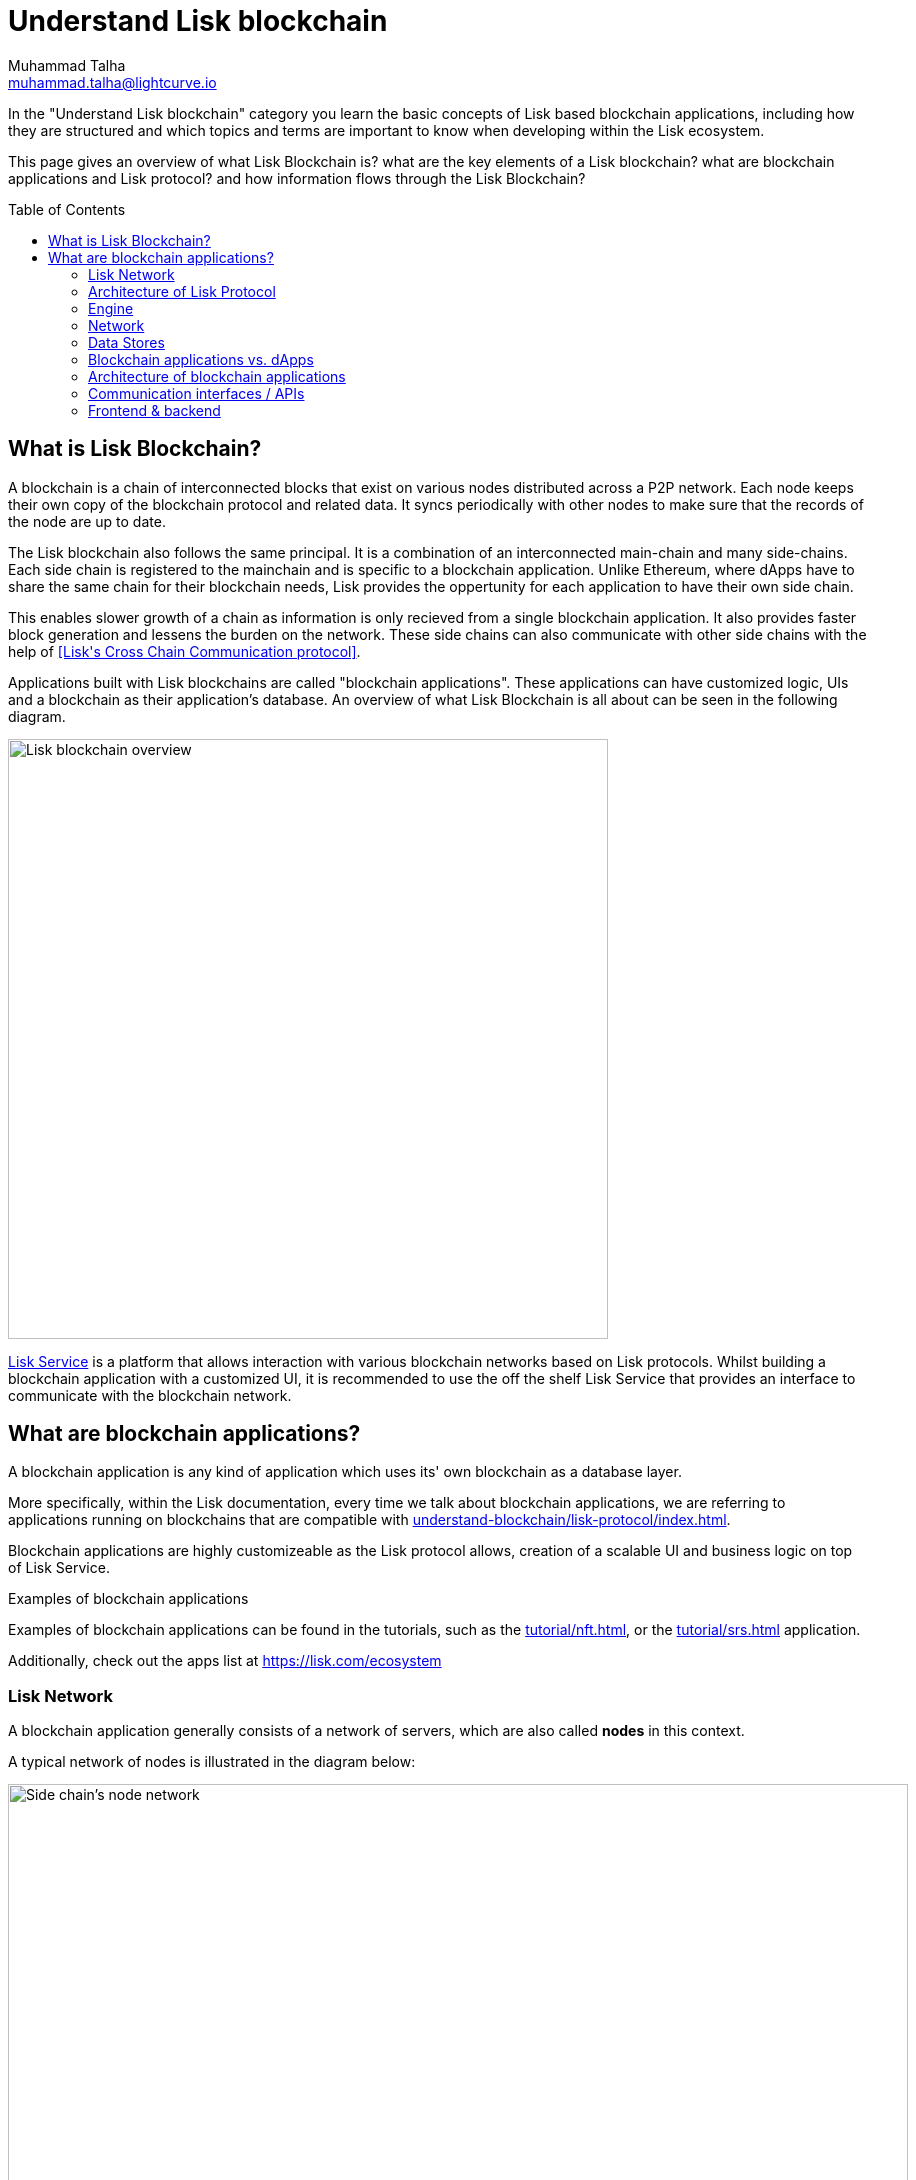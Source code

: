 = Understand Lisk blockchain
Muhammad Talha <muhammad.talha@lightcurve.io>
//Settings
:toc: preamble
:idprefix:
:idseparator: -
:fn_gpk: footnote:generatorPublicKey[Previously the `generatorPublicKey` property (see https://github.com/LiskHQ/lips/blob/main/proposals/lip-0055.md#change-generator-public-key-to-generator-address[LIP 0055^] for more information).]
:fn_eventroot: footnote:eventroot[See https://github.com/LiskHQ/lips/blob/main/proposals/lip-0065.md[LIP 0065^] for the reason why it needs to be included in a block header.]
:fn_stateroot: footnote:stateroot[See https://github.com/LiskHQ/lips/blob/main/proposals/lip-0040.md[LIP 0040^] for the reason why it needs to be included in a block header.]
:fn_aggregate: footnote:aggregate[See https://github.com/LiskHQ/lips/blob/main/proposals/lip-0061.md[LIP 0061^] for more details.]
// URLs
:url_lip55: https://github.com/LiskHQ/lips/blob/main/proposals/lip-0055.md
// Project URLs
:url_intro_how_blockchain_works: intro/how-blockchain-works.adoc#state-machine
:url_intro_consensus: intro/how-blockchain-works.adoc#consensus-mechanisms
:url_understand_state_machine: understand-blockchain/state-machine.adoc
:url_understand_consensus: understand-blockchain/consensus/index.adoc
:url_understand_network: understand-blockchain/network.adoc
:url_understand_state_machine_tree: understand-blockchain/state-machine.adoc#the-blockchain-state-as-sparse-merkle-tree
:url_understand_sdk_commands: understand-blockchain/sdk/modules-assets.adoc#assets
:url_understand_sdk_modules: understand-blockchain/sdk/modules-assets.adoc
:lisk_service: lisk-service::
:docs_sdk: lisk-sdk::

//External URLs
:url_lisk_roadmap: https://lisk.com/roadmap
:url_github_lns_dashboard: https://github.com/LiskHQ/lisk-sdk-examples/tree/nh-lisk-name-service/tutorials/lisk-name-service/lns-dashboard-plugin
:url_github_srs: https://github.com/LiskHQ/lisk-sdk-examples/tree/development/tutorials/social-recovery
:url_blog_benchmark: https://lisk.com/blog/development/benchmarking-lisk-core-v3.0.0-against-lisk-core-v2.1.6-0
:url_lisk_apps: https://lisk.com/ecosystem
//Project URLs
:url_introduction_modules: understand-blockchain/sdk/modules-assets.adoc
:url_introduction_plugins: understand-blockchain/sdk/plugins.adoc
:url_advanced_communication: understand-blockchain/sdk/rpc.adoc
:url_advanced_architecture_config: {docs_sdk}config.adoc
:url_advanced_communication_actions: understand-blockchain/sdk/rpc.adoc#actions
:url_advanced_communication_events: understand-blockchain/sdk/rpc.adoc#events
:url_protocol: understand-blockchain/lisk-protocol/index.adoc
:url_protocol_blocks: understand-blockchain/lisk-protocol/blocks.adoc
:url_protocol_consensus: understand-blockchain/lisk-protocol/consensus-algorithm.adoc#voting_and_weight
:url_protocol_transactions: understand-blockchain/lisk-protocol/transactions.adoc
:url_references_forger_plugin: {docs_sdk}plugins/forger-plugin.adoc
:url_references_monitor_plugin: {docs_sdk}plugins/monitor-plugin.adoc
:url_references_report_misbbehavior_plugin: {docs_sdk}plugins/report-misbehavior-plugin.adoc
:url_references_dpos_module: {docs_sdk}modules/dpos-module.adoc
:url_references_token_module: {docs_sdk}modules/token-module.adoc
:url_tutorials_nft: tutorial/nft.adoc
:url_tutorials_srs: tutorial/srs.adoc
:url_integrate_ui: integrate-blockchain/create-user-interface.adoc
:url_lisk_service: {lisk_service}index.adoc
:url_sdk_plugins: {docs_sdk}plugins/index.adoc


In the "Understand Lisk blockchain" category you learn the basic concepts of Lisk based blockchain applications, including how they are structured and which topics and terms are important to know when developing within the Lisk ecosystem.

This page gives an overview of what Lisk Blockchain is? what are the key elements of a Lisk blockchain? what are blockchain applications and Lisk protocol? and how information flows through the Lisk Blockchain?

== What is Lisk Blockchain?

A blockchain is a chain of interconnected blocks that exist on various nodes distributed across a P2P network.
Each node keeps their own copy of the blockchain protocol and related data. 
It syncs periodically with other nodes to make sure that the records of the node are up to date.

The Lisk blockchain also follows the same principal.
It is a combination of an interconnected main-chain and many side-chains.
Each side chain is registered to the mainchain and is specific to a blockchain application.
Unlike Ethereum, where dApps have to share the same chain for their blockchain needs, Lisk provides the oppertunity for each application to have their own side chain.

This enables slower growth of a chain as information is only recieved from a single blockchain application.
It also provides faster block generation and lessens the burden on the network.
These side chains can also communicate with other side chains with the help of <<Lisk\'s Cross Chain Communication protocol>>.

Applications built with Lisk blockchains are called "blockchain applications". These applications can have customized logic, UIs  and a blockchain as their application's database.
An overview of what Lisk Blockchain is all about can be seen in the following diagram.

image::understand-blockchain/lisk-blockchain-overview.png["Lisk blockchain overview", 600, align="center"]

xref:{url_lisk_service}[Lisk Service] is a platform that allows interaction with various blockchain networks based on Lisk protocols.
Whilst building a blockchain application with a customized UI, it is recommended to use the off the shelf Lisk Service that provides an interface to communicate with the blockchain network.






== What are blockchain applications?

A blockchain application is any kind of application which uses its' own blockchain as a database layer.

More specifically, within the Lisk documentation, every time we talk about blockchain applications, we are referring to applications running on blockchains that are compatible with xref:{url_protocol}[].

Blockchain applications are highly customizeable as the Lisk protocol allows, creation of a scalable UI and business logic on top of Lisk Service. 

.Examples of blockchain applications
****
Examples of blockchain applications can be found in the tutorials, such as the xref:{url_tutorials_nft}[], or the xref:{url_tutorials_srs}[] application.

Additionally, check out the apps list at {url_lisk_apps}[^]
****


=== Lisk Network

A blockchain application generally consists of a network of servers, which are also called *nodes* in this context.

A typical network of nodes is illustrated in the diagram below:

image:intro/node-network.png[Side chain's node network, 900 ,align="center"]

.Shared on-chain logic, optional off-chain logic
****
All nodes in the network need to share the same <<on-chain-logic>> (Modules), while the <<off-chain-logic>> (Plugins) of the application may differ from node to node.
****

==== P2P: Unstructured partial mesh network
The P2P network of nodes is unstructured, which means that all nodes are equal participants in the network.

It is also a partial mesh network, which means that every node is only connected to a small subset of nodes in the network.

Unstructured partial mesh networks allow nodes to share information in the network in a very expeditious and secure manner with all other nodes.
They also possess the ability to scale extremely well, even for large networks with thousands of connected nodes.


=== Architecture of Lisk Protocol



A block application consists of Lisk protocol that is replicated to a P2P network of nodes.
Collectively, a set of nodes form a side-chain, which is registered to the main-chain.
Nodes can only connect to either the main-chain or the side-chain.

Each blockchain applications has their own side-chain and with-in a side-chain there is a network of P2P nodes.
Each node has a copy of the protocol which they use to fulfill the needs of the blockchain application.

The Lisk Blockchain Protocol is divided into two layers:

* Application layer
* Engine layer

image:architecture.png[lisk-framework-architecture, 900 , align="center"]


==== Application layer
The application layer is responsible for state changes to the blockchain.
It's jobs is to connect with the outside world i.e. external services, softwares and send and recieve data from them.
An application layer consists of a state machine, modules, plugins, and configuration.

===== State machine

As the name suggests, a state machine is relevant to states of a machine, Lisk protocol relies heavily on its state machine to mutate state of a blockchain. 

* *States:* A state machine typically has a set of different states that it can enter. For example, a padlock represented as state machine would have the two states "Open" and "Locked".

* *Transitions*: a set of allowable operations that change from one state to another. For example, to change from state "Open" to "Locked", a transition would be "Close padlock", and from "Locked" to "Open", it would be "Insert key & turn".
Each instance of a Lisk is replicated to a node.

It does that with the help of modules, which define the on-chain logic for the blockchain application.

===== Modules

Modules aid the state machine to transition state of the blockchain with verified and validated data.
They contain on-chain logic which is part of the blockchain protocol.

For example, if Bob wants to sends 10 LSKs to Alice then, behind the scenes a module will verify the validity of such a request.
Upon validation and verification, the module will ask the state machine to transfer 10 LSKs from Bob's account to Alice's account.

TIP: Lisk provides a range of modules out of the box, for more information see <<LINK>>


====== When to create a module

xref:{url_introduction_modules}[Modules] are able to perform the following functions:

* Define how data is stored on the blockchain.
* Define logic which is executed per block footnote:block_footnote[].
* Define logic which is executed per transaction footnote:tx_footnote[].


===== Plugins

Plugins represent the off-chain logic.
Plugins are not part of the Lisk protocol so, different plugins can be part of different nodes as shown in the network diagram.
Plugins are not directly part of the Lisk protocol and they can be added to the application layer as per necessity.


For example, consider a case where a node wants to investigate possible misbehaviours in the Lisk network. For that, node operator must gather all the blocks' data from the network, store it somewhere and analyse it to catch a misbehviour.

While this can be done from scratch, Lisk provides the xref:{url_references_report_misbbehavior_plugin}[Report Misbehavior Plugin] that listens to blocks data and automatically reports a node about a delegate's misbehaviour.

TIP: Lisk provides a set of plugins that can be injected into the Application layer when needed, see xref:{url_sdk_plugins}[Plugins].


====== When to create a plugin

xref:{url_introduction_plugins}[] are able to perform the following:

* Search the blockchain data.
* Aggregate the blockchain data.
* Provide a UI for the blockchain application.
* Automate the blockchain logic, such as automatically sending transactions.
* Add a proxy to the application interfaces.


A blockchain application does not include any plugins by default, however, to extend and customize the application, register the desired plugins to the application.

To add a new plugin to your application, either reuse an already existing plugin from another blockchain application, or create a new plugin based on the specific requirements of your application.







=== Engine
==== Transaction Pool
==== Generator
==== Consensus
==== Chain
==== RPC
==== P2P
=== Network



=== Data Stores
==== State DB
==== Module DB
==== Node DB
==== Blockchain DB
==== Generator DB
















=== Blockchain applications vs. dApps
As blockchain applications are also in a sense decentralized applications, you may wonder what is the difference between blockchain applications and dApps, or if there is any difference at all.

In short, the main difference between dApps and blockchain applications is that blockchain applications each run on their own blockchain/sidechain, while dApps are sharing the blockchain network with other dApps.

dApps are generally constructed as smart contracts, for example on the Ethereum blockchain.
The development of blockchain applications is quite different, because it is much more similar to building a normal web application.

Most functionalities of smart contracts can be implemented in blockchain applications much easier and in a more straight forward manner.
However, there is one important difference here to dApps, when it comes to applying new <<on-chain-logic>> to the application:
New smart contracts can be directly applied on the running blockchain, while adding new on-chain logic to blockchain applications always requires a hard fork in the network.
Therefore, blockchain applications are less flexible than dApps, when it comes to uploading new logic on the running chain.

If the flexible characteristics of smart contracts are desired inside a blockchain application, it is of course also possible to develop a blockchain application which supports smart contracts.
For example, a new module could be added to the application, which accepts smart contracts.
This way it is possible to have the best of both worlds combined.

Additionally, smart contracts can reuse an already existing blockchain, which saves time when launching the application, as it is not necessary to take care of setting up an independent blockchain network, finding delegates footnote:delegate_footnote[For more information about delegates, check the xref:{url_protocol_consensus}[Consensus algorithm] page of the Lisk protocol.], etc.

Blockchain applications on the contrary rely on their own blockchain, and therefore also need to take care of maintaining their own network.
In the beginning, this will make the launch of the application slightly more complex, however, having an independent network comes with numerous benefits which are covered in the following paragraphs.

The Lisk documentation is referring to applications built with the Lisk SDK as "blockchain applications" and not "dApps". In order to clarify the difference here, applications are not sharing a common blockchain, but instead are each running on their own chain.
As a result blockchain applications have the following advantages:

* Lower transaction fees, as high traffic of one blockchain application has no effect on other blockchain applications.
* The blockchain for the application can be designed with the optimal characteristics for the specific use case, (for example by adjusting the block time or the number of delegates, or even changing the whole consensus algorithm).
* A much more scalable blockchain, as it only handles the data from one blockchain application.
Therefore it is growing much slower in size, and doesn't suffer so much from potential bottlenecks in the network, which can happen during times of high workload on many different dApps.
* Interoperability: Register a blockchain application as a sidechain to connect it to the Lisk Mainchain, (this is coming {url_lisk_roadmap}[soon^]).
This will provide seamless interoperability to the Lisk Mainchain and all of its' connected sidechains.



=== Architecture of blockchain applications

All important components of a blockchain application are displayed in the diagram below:

image:architecture.png[lisk-framework-architecture]



=== Communication interfaces / APIs

image::intro/communication-architecture.png[,1000 ,align="center"]

The communication architecture of the Lisk SDK allows internal application components and external services to communicate to the blockchain application via various channels.

The Lisk SDK provides two industry standard communication protocols: Inter Process Communication (IPC) and Web Sockets (WS).
The communication protocol of the blockchain application is changed in the xref:{url_advanced_architecture_config}[configuration].

It is possible to communicate to modules and plugins directly by invoking xref:{url_advanced_communication_actions}[actions] via a RPC request, or by subscribing to xref:{url_advanced_communication_events}[events].

It is recommended to use the IPC/WebSocket protocols where possible, as they provide a more enhanced performance in regard to the response times, (see the blog post: {url_blog_benchmark}[Benchmarking Lisk Core v3.0.0 against Lisk Core v2.1.6]).
// However, if you prefer an HTTP API, it is possible to add support for custom APIs by registering additional plugins, such as the xref:{url_references_http_plugin}[].
//We also recommend to try out xref:{url_service}[Lisk Service], which provides a much more comprehensive API compared to the HTTP API plugin.

For more information about the communication architecture, check out the xref:{url_advanced_communication}[endpoints explanation].

=== Frontend & backend

Blockchain applications usually consist of a frontend and a backend part, just as normal web applications.

In contrast to normal server-client applications, there is not one central backend, but rather a whole network of nodes which together secure and maintain the status of the blockchain.
Each node can handle complex business logic and provides a flexible and customizable API.
The blockchain itself is used as a database layer for the application.

The frontend allows users to interact conveniently with the blockchain application.
The implementation of a frontend is totally flexible.
For example, this can be achieved in the following ways:

[loweralpha]
. Create a new xref:{url_introduction_plugins}[plugin] for the blockchain application.
An example implementation of a frontend as a plugin is the {url_github_lns_dashboard}[LNS UI plugin] for the example application *Lisk Name Service*.
. Use your favorite framework/ programming language to develop a user interface, and communicate to the node via the <<communication-interfaces-apis>>.
One example is the frontend of the {url_github_srs}[SRS example application^] , which has been developed with React.js.
Another example is the UI for the Hello World application, detailed in the guide xref:{url_integrate_ui}[].
. For later requirements in a production environment, a middleware similar to Lisk Service should be used, which will aggregate the data from the blockchain network and possibly other 3rd party sources as well.
The frontend can then request this data via API requests from the middleware.

image::intro/ui-diagrams.png[]






